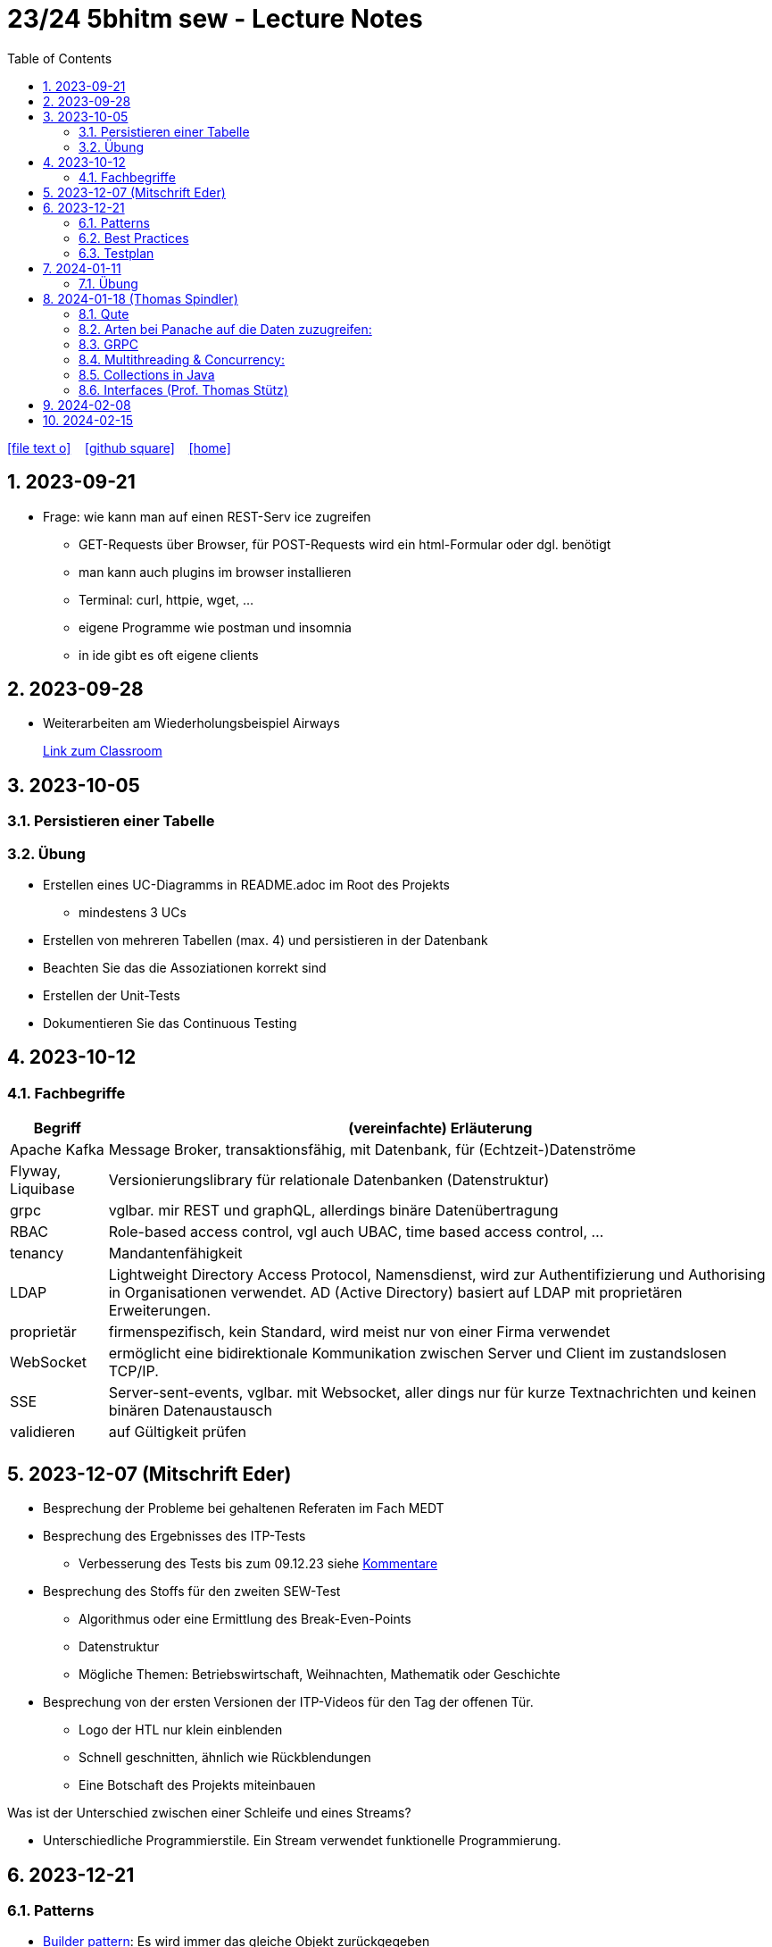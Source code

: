 = 23/24 5bhitm sew - Lecture Notes
ifndef::imagesdir[:imagesdir: images]
:icons: font
:experimental:
:sectnums:
:toc:
ifdef::backend-html5[]

// https://fontawesome.com/v4.7.0/icons/
icon:file-text-o[link=https://github.com/2324-5bhitm-sew/2324-5bhitm-itp-lecture-notes/main/asciidocs/{docname}.adoc] ‏ ‏ ‎
icon:github-square[link=https://github.com/2324-5bhitm-sew/2324-5bhitm-itp-lecture-notes] ‏ ‏ ‎
icon:home[link=http://edufs.edu.htl-leonding.ac.at/~t.stuetz/hugo/2021/01/lecture-notes/]
endif::backend-html5[]

== 2023-09-21

* Frage: wie kann man auf einen REST-Serv ice zugreifen
** GET-Requests über Browser, für POST-Requests wird ein html-Formular oder dgl. benötigt
** man kann auch plugins im browser installieren
** Terminal: curl, httpie, wget, ...
** eigene Programme wie postman und insomnia
** in ide gibt es oft eigene clients


== 2023-09-28

* Weiterarbeiten am Wiederholungsbeispiel Airways
+
https://edufs.edu.htl-leonding.ac.at/moodle/course/view.php?id=4117#[Link zum Classroom^]




== 2023-10-05

=== Persistieren einer Tabelle

=== Übung

* Erstellen eines UC-Diagramms in README.adoc im Root des Projekts
** mindestens 3 UCs
* Erstellen von mehreren Tabellen (max. 4) und persistieren in der Datenbank
* Beachten Sie das die Assoziationen korrekt sind
* Erstellen der Unit-Tests
* Dokumentieren Sie das Continuous Testing


== 2023-10-12

=== Fachbegriffe

[%autowidth]
|===
|Begriff |(vereinfachte) Erläuterung

|Apache Kafka
|Message Broker, transaktionsfähig, mit Datenbank, für (Echtzeit-)Datenströme

|Flyway, Liquibase
|Versionierungslibrary für relationale Datenbanken (Datenstruktur)

|grpc
|vglbar. mir REST und graphQL, allerdings binäre Datenübertragung

|RBAC
|Role-based access control, vgl auch UBAC, time based access control, ...

|tenancy
|Mandantenfähigkeit

|LDAP
|Lightweight Directory Access Protocol, Namensdienst, wird zur Authentifizierung und Authorising in Organisationen verwendet. AD (Active Directory) basiert auf LDAP mit proprietären Erweiterungen.

|proprietär
|firmenspezifisch, kein Standard, wird meist nur von einer Firma verwendet

|WebSocket
|ermöglicht eine bidirektionale Kommunikation zwischen Server und Client im zustandslosen TCP/IP.

|SSE
|Server-sent-events, vglbar. mit Websocket, aller dings nur für kurze Textnachrichten und keinen binären Datenaustausch

|validieren
|auf Gültigkeit prüfen

|
|

|===


== 2023-12-07 (Mitschrift Eder)

* Besprechung der Probleme bei gehaltenen Referaten im Fach MEDT
* Besprechung des Ergebnisses des ITP-Tests
** Verbesserung des Tests bis zum 09.12.23 siehe https://edufs.edu.htl-leonding.ac.at/moodle/pluginfile.php/225272/mod_resource/content/1/kommentare.html[Kommentare]
* Besprechung des Stoffs für den zweiten SEW-Test
** Algorithmus oder eine Ermittlung des Break-Even-Points
** Datenstruktur
** Mögliche Themen: Betriebswirtschaft, Weihnachten, Mathematik oder Geschichte
* Besprechung von der ersten Versionen der ITP-Videos für den Tag der offenen Tür.
** Logo der HTL nur klein einblenden
** Schnell geschnitten, ähnlich wie Rückblendungen
** Eine Botschaft des Projekts miteinbauen


Was ist der Unterschied zwischen einer Schleife und eines Streams?

* Unterschiedliche Programmierstile. Ein Stream verwendet funktionelle Programmierung.




== 2023-12-21
// contribution by Elias Just
=== Patterns
- https://www.digitalocean.com/community/tutorials/builder-design-pattern-in-java[Builder pattern]: Es wird immer das gleiche Objekt zurückgegeben
- Factory Pattern

=== https://www.baeldung.com/java-unit-testing-best-practices#[Best Practices]
==== Tests
- Tests sollen so klein wie möglich sein
- Tests müssen **unabhängig** voneinander sein: Annotation **TestTransaction**
- keine productions Methoden: AssertJDB
- Testabdeckung muss passen: https://www.jacoco.org/jacoco/trunk/index.html
- Test Abdeckung soll auch in der Pipeline funktionieren
- keine Literale

==== **Mocking**
- https://site.mockito.org[mockito]
- http://jmock.org[jmock]

=== Testplan
- Title/ Description
. aus welchen Grund testet man also welche Teststrategie
- Expected Result

💡 Datenbankintegrität: **Zuverlässigkeit und Vertrauenswürdigkeit von Daten während ihres gesamten Lebenszyklus wird gewährleistet**.



== 2024-01-11

=== Übung

* Erstellung einer Quarkus - App, mit einfachem REST-Service
** Anzeige des Usernamen und möglichst aller Daten aus Profile

** Verwendung von Rollen
*** Variante 1: Rollen als Annotationen
*** Variante 2: Rollen im Keycloak

* Authentifizierung und Autorisierung über schuleigenen Keycloak und AD-Usern

* Erstellung einer einfachen Angular-App

* Authentifizierung und Autorisierung über schuleigenen Keycloak und AD-Usern

* Termin nach Semesterferien

== 2024-01-18  (Thomas Spindler)

=== Qute

Quarkus Templating Engine

* Template: Vorlage
* Besonderheit: Java Fragmente in Template files

*rendern*: zur Ausgabe vorbereiten

=== Arten bei Panache auf die Daten zuzugreifen:

Panache: Ein Layer über JPA

2 Patterns:

* Repository-pattern
** Das Pattern, das wir aktuell bei allen unseren Projekten verwenden
* Active Record pattern:
** kein Repository, sämtliche Methoden in Entities, sowohl dynamisch als auch statisch

=== GRPC

Vorteile von GRPC:

* Daten werden binär übertragen, dies spart Netzwerkbandbreite
* Somit effizienter als REST

Nachteile von GRPC:

* Muss kompiliert werden
* Requests sind nicht einfach so lesbar

unterschied zwischen Graphql und REST: +
REST ist Fischer mit einem großen Netz, Graphql fängt nur den Fisch, der benötigt wird

==== Mutiny

Zu Deutsch: Meuterei

Mutiny is ein Stream von Daten.
Hierbei gibt es 2 Arten:

* Uni
** Das Resultat ist genau 1 Ergebnis
* Multi
** Das Resultat sind mehrere Ergebnisse

===  Multithreading & Concurrency:

Es gibt mehrere multithreading konzepte in Java:

* Runnable & Threads
* Futures
* OnCompletable
* Executors
* Virtual Threads

Ein Prozessor hat mehrere Threads, somit können mehrere Prozesse parallel laufen. +
Nachteil: Die Anzahl der Threads ist limitiert


ExecutorService: Anzahl von Threads & der link:https://www.baeldung.com/java-thread-lifecycle[Lebenszyklus] dieser wird verwaltet

Unterschied zwischen Future und Promise: keiner, ist nur ein anderer Name

Was ist ein Pool? (allgemein): Pools sind meistens Maps; eine Ansammlung von Objekten

Quarkus startet bereits bei jedem Request einen Thread +
Mithilfe von der Annotation @RunOnVirtualThread kann konfiguriert werden, dass eingehende Requests nicht in neuen System-Threads laufen, sondern in virtuellen Threads

==== Virtual Threads:

* *Problem:* Die Anzahl von Betriebssystem-Threads sind limitiert, wenn diese voll belegt sind "ist es vorbei"
* *Lösung:* Virtuelle Threads, die von mehreren runner Threads ausgeführt und verwaltet werden:

image::java-virtual-threads-execution.png[]

*Vorteil*: Extrem viele Threads können erstellt und verwendet werden, ohne das Betriebssystem unnötig zu belasten.

* Race Condition: Mehrere Prozesse wollen auf dieselbe Resource zugreifen

=== Collections in Java

Welche Collections gibt es in Java:
image:java-collecions-framework.png[]


.Java 21 Collection Interfaces
image:java-21-collection-interfaces.png[]

Früher waren alle Collections gegen concurrency abgesichert, was diese langsamer machte.
Da diese allerdings häufig verwendet werden, wurden Concurrent Collections in eigene Implementierungen ausgelagert

Map: Arbeitet mit Key Value paren, wodurch diese sehr Nützlicht sind, und daher auch oft verwendet werden

=== Interfaces (Prof. Thomas Stütz)

.gibt es in Java nicht
[plantuml,mehrfachvererbung,svg]
----
@startuml
class Fahrzeug {
  starte()
}

class Boot {
  starte()
}

class Schwimmauto

Fahrzeug <|-- Schwimmauto
Boot <|-- Schwimmauto
@enduml
----


[plantuml,einfachvererbung,svg]
----
@startuml
class Fahrzeug {
  brand
  model
  starte()
}

interface Boot {
  schwimme()
}

class Schwimmauto {
  schwimme()
}

Fahrzeug <|-- Schwimmauto
Boot <|.. Schwimmauto
@enduml
----

* Ein Interface ist wie ein Vertrag. Ein spezifisches Verhalten eines Interfaces (eine Fähigkeit) wird in einer Klasse implementiert.


== 2024-02-08

https://medium.com/sahibinden-technology/package-by-layer-vs-package-by-feature-7e89cde2ae3a

== 2024-02-15

++++
<iframe width="560" height="315" src="https://www.youtube.com/embed/s_o8dwzRlu4?si=DDdOvahrZrD1gO1X" title="YouTube video player" frameborder="0" allow="accelerometer; autoplay; clipboard-write; encrypted-media; gyroscope; picture-in-picture; web-share" allowfullscreen></iframe>
++++